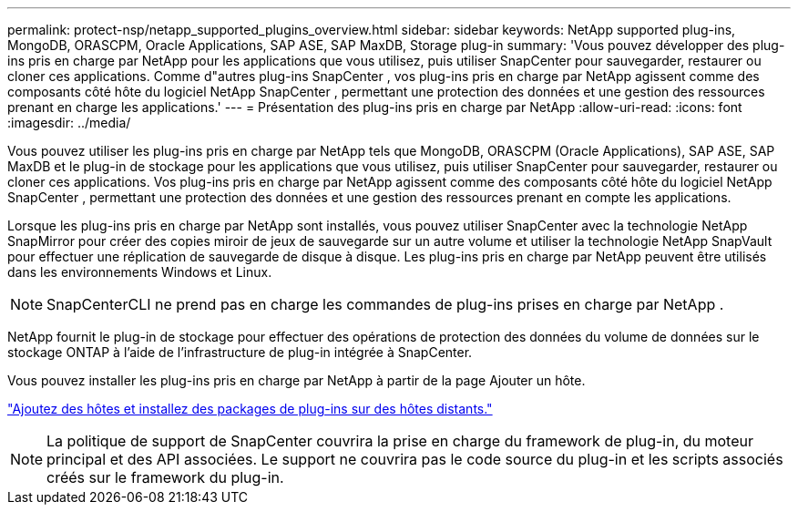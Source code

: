 ---
permalink: protect-nsp/netapp_supported_plugins_overview.html 
sidebar: sidebar 
keywords: NetApp supported plug-ins, MongoDB, ORASCPM, Oracle Applications, SAP ASE, SAP MaxDB, Storage plug-in 
summary: 'Vous pouvez développer des plug-ins pris en charge par NetApp pour les applications que vous utilisez, puis utiliser SnapCenter pour sauvegarder, restaurer ou cloner ces applications.  Comme d"autres plug-ins SnapCenter , vos plug-ins pris en charge par NetApp agissent comme des composants côté hôte du logiciel NetApp SnapCenter , permettant une protection des données et une gestion des ressources prenant en charge les applications.' 
---
= Présentation des plug-ins pris en charge par NetApp
:allow-uri-read: 
:icons: font
:imagesdir: ../media/


[role="lead"]
Vous pouvez utiliser les plug-ins pris en charge par NetApp tels que MongoDB, ORASCPM (Oracle Applications), SAP ASE, SAP MaxDB et le plug-in de stockage pour les applications que vous utilisez, puis utiliser SnapCenter pour sauvegarder, restaurer ou cloner ces applications.  Vos plug-ins pris en charge par NetApp agissent comme des composants côté hôte du logiciel NetApp SnapCenter , permettant une protection des données et une gestion des ressources prenant en compte les applications.

Lorsque les plug-ins pris en charge par NetApp sont installés, vous pouvez utiliser SnapCenter avec la technologie NetApp SnapMirror pour créer des copies miroir de jeux de sauvegarde sur un autre volume et utiliser la technologie NetApp SnapVault pour effectuer une réplication de sauvegarde de disque à disque.  Les plug-ins pris en charge par NetApp peuvent être utilisés dans les environnements Windows et Linux.


NOTE: SnapCenterCLI ne prend pas en charge les commandes de plug-ins prises en charge par NetApp .

NetApp fournit le plug-in de stockage pour effectuer des opérations de protection des données du volume de données sur le stockage ONTAP à l'aide de l'infrastructure de plug-in intégrée à SnapCenter.

Vous pouvez installer les plug-ins pris en charge par NetApp à partir de la page Ajouter un hôte.

link:add_hosts_and_install_plug_in_packages_on_remote_hosts.html["Ajoutez des hôtes et installez des packages de plug-ins sur des hôtes distants."^]


NOTE: La politique de support de SnapCenter couvrira la prise en charge du framework de plug-in, du moteur principal et des API associées.  Le support ne couvrira pas le code source du plug-in et les scripts associés créés sur le framework du plug-in.
